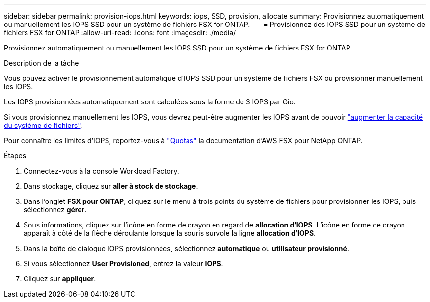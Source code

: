 ---
sidebar: sidebar 
permalink: provision-iops.html 
keywords: iops, SSD, provision, allocate 
summary: Provisionnez automatiquement ou manuellement les IOPS SSD pour un système de fichiers FSX for ONTAP. 
---
= Provisionnez des IOPS SSD pour un système de fichiers FSX for ONTAP
:allow-uri-read: 
:icons: font
:imagesdir: ./media/


[role="lead"]
Provisionnez automatiquement ou manuellement les IOPS SSD pour un système de fichiers FSX for ONTAP.

.Description de la tâche
Vous pouvez activer le provisionnement automatique d'IOPS SSD pour un système de fichiers FSX ou provisionner manuellement les IOPS.

Les IOPS provisionnées automatiquement sont calculées sous la forme de 3 IOPS par Gio.

Si vous provisionnez manuellement les IOPS, vous devrez peut-être augmenter les IOPS avant de pouvoir link:increase-file-system-capacity.html["augmenter la capacité du système de fichiers"].

Pour connaître les limites d'IOPS, reportez-vous à link:https://docs.aws.amazon.com/fsx/latest/ONTAPGuide/limits.html["Quotas"^] la documentation d'AWS FSX pour NetApp ONTAP.

.Étapes
. Connectez-vous à la console Workload Factory.
. Dans stockage, cliquez sur *aller à stock de stockage*.
. Dans l'onglet *FSX pour ONTAP*, cliquez sur le menu à trois points du système de fichiers pour provisionner les IOPS, puis sélectionnez *gérer*.
. Sous informations, cliquez sur l'icône en forme de crayon en regard de *allocation d'IOPS*. L'icône en forme de crayon apparaît à côté de la flèche déroulante lorsque la souris survole la ligne *allocation d'IOPS*.
. Dans la boîte de dialogue IOPS provisionnées, sélectionnez *automatique* ou *utilisateur provisionné*.
. Si vous sélectionnez *User Provisioned*, entrez la valeur *IOPS*.
. Cliquez sur *appliquer*.

